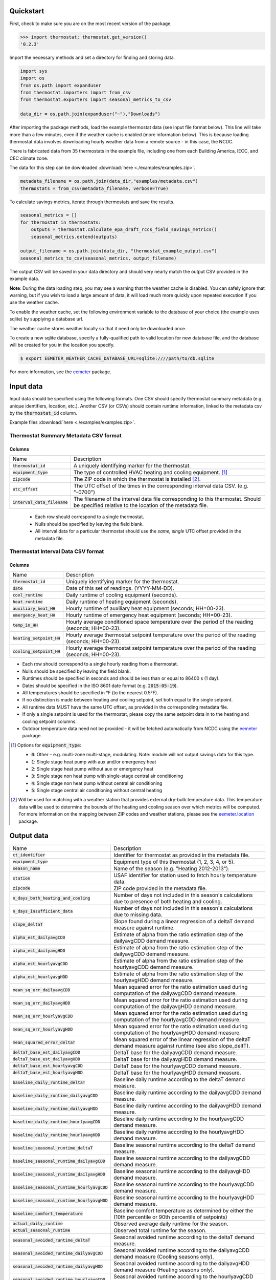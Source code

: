 Quickstart
==========

First, check to make sure you are on the most recent version of the package.

.. code-block:: python

    >>> import thermostat; thermostat.get_version()
    '0.2.3'

Import the necessary methods and set a directory for finding and storing data.

.. code-block:: python

    import sys
    import os
    from os.path import expanduser
    from thermostat.importers import from_csv
    from thermostat.exporters import seasonal_metrics_to_csv

    data_dir = os.path.join(expanduser("~"),"Downloads")

After importing the package methods, load the example thermostat data
(see input file format below).
This line will take more than a few minutes, even if the weather cache
is enabled (more information below). This is because loading thermostat data
involves downloading hourly weather data from a remote source - in this case,
the NCDC.

There is fabricated data from 35 thermostats in the example file, including one
from each Building America, IECC, and CEC climate zone.

The data for this step can be downloaded :download:`here <./examples/examples.zip>`.

.. code-block:: python

    metadata_filename = os.path.join(data_dir,"examples/metadata.csv")
    thermostats = from_csv(metadata_filename, verbose=True)

To calculate savings metrics, iterate through thermostats and save the results.

.. code-block:: python

    seasonal_metrics = []
    for thermostat in thermostats:
        outputs = thermostat.calculate_epa_draft_rccs_field_savings_metrics()
        seasonal_metrics.extend(outputs)

    output_filename = os.path.join(data_dir, "thermostat_example_output.csv")
    seasonal_metrics_to_csv(seasonal_metrics, output_filename)

The output CSV will be saved in your data directory and should very nearly
match the output CSV provided in the example data.

**Note**: During the data loading step, you may see a warning that the weather
cache is disabled. You can safely ignore that warning, but if you wish to load
a large amount of data, it will load much more quickly upon repeated execution
if you use the weather cache.

To enable the weather cache, set the following environment variable to the
database of your choice (the example uses sqlite) by supplying a database url.

The weather cache stores weather locally so that it need only be downloaded
once.

To create a new sqlite database, specify a fully-qualified path to valid
location for new database file, and the database will be created for you in the
location you specify.

.. code-block:: bash

    $ export EEMETER_WEATHER_CACHE_DATABASE_URL=sqlite:////path/to/db.sqlite

For more information, see the `eemeter <http://eemeter.readthedocs.org/en/latest/tutorial.html#caching-weather-data>`_
package.

Input data
==========

Input data should be specified using the following formats. One CSV should
specify thermostat summary metadata (e.g. unique identifiers, location, etc.).
Another CSV (or CSVs) should contain runtime information, linked to the
metadata csv by the :code:`thermostat_id` column.

Example files :download:`here <./examples/examples.zip>`.

Thermostat Summary Metadata CSV format
--------------------------------------

Columns
~~~~~~~

============================== ===========
Name                           Description
------------------------------ -----------
:code:`thermostat_id`          A uniquely identifying marker for the thermostat.
:code:`equipment_type`         The type of controlled HVAC heating and cooling equipment. [#]_
:code:`zipcode`                The ZIP code in which the thermostat is installed [#]_.
:code:`utc_offset`             The UTC offset of the times in the corresponding interval data CSV. (e.g. "-0700")
:code:`interval_data_filename` The filename of the interval data file corresponding to this thermostat. Should be specified relative to the location of the metadata file.
============================== ===========

 - Each row should correspond to a single thermostat.
 - Nulls should be specified by leaving the field blank.
 - All interval data for a particular thermostat should use
   the *same, single* UTC offset provided in the metadata file.

Thermostat Interval Data CSV format
--------------------------------------

Columns
~~~~~~~

============================ ===========
Name                         Description
---------------------------- -----------
:code:`thermostat_id`        Uniquely identifying marker for the thermostat.
:code:`date`                 Date of this set of readings. (YYYY-MM-DD).
:code:`cool_runtime`         Daily runtime of cooling equipment (seconds).
:code:`heat_runtime`         Daily runtime of heating equipment (seconds).
:code:`auxiliary_heat_HH`    Hourly runtime of auxiliary heat equipment (seconds; HH=00-23).
:code:`emergency_heat_HH`    Hourly runtime of emergency heat equipment (seconds; HH=00-23).
:code:`temp_in_HH`           Hourly average conditioned space temperature over the period of the reading (seconds; HH=00-23).
:code:`heating_setpoint_HH`  Hourly average thermostat setpoint temperature over the period of the reading (seconds; HH=00-23).
:code:`cooling_setpoint_HH`  Hourly average thermostat setpoint temperature over the period of the reading (seconds; HH=00-23).
============================ ===========

- Each row should correspond to a single hourly reading from a thermostat.
- Nulls should be specified by leaving the field blank.
- Runtimes should be specified in seconds and should be less than or equal to
  86400 s (1 day).
- Dates should be specified in the ISO 8601 date format (e.g. :code:`2015-05-19`).
- All temperatures should be specified in °F (to the nearest 0.5°F).
- If no distinction is made between heating and cooling setpoint, set both
  equal to the single setpoint.
- All runtime data MUST have the same UTC offset, as provided in the
  corresponding metadata file.
- If only a single setpoint is used for the thermostat, please copy the same
  setpoint data in to the heating and cooling setpoint columns.
- Outdoor temperature data need not be provided - it will be fetched
  automatically from NCDC using the `eemeter <http://eemeter.readthedocs.org/en/latest/>`_ package.

.. [#] Options for :code:`equipment_type`:

   - :code:`0`: Other – e.g. multi-zone multi-stage, modulating. Note: module will
     not output savings data for this type.
   - :code:`1`: Single stage heat pump with aux and/or emergency heat
   - :code:`2`: Single stage heat pump without aux or emergency heat
   - :code:`3`: Single stage non heat pump with single-stage central air conditioning
   - :code:`4`: Single stage non heat pump without central air conditioning
   - :code:`5`: Single stage central air conditioning without central heating

.. [#] Will be used for matching with a weather station that provides external
   dry-bulb temperature data. This temperature data will be used to determine
   the bounds of the heating and cooling season over which metrics will be
   computed. For more information on the mapping between ZIP codes and
   weather stations, please see the `eemeter.location <http://eemeter.readthedocs.org/en/latest/eemeter.html#module-eemeter.location>`_ package.

Output data
===========

======================================================= =========================================
Name                                                    Description
------------------------------------------------------- -----------------------------------------
:code:`ct_identifier`                                   Identifier for thermostat as provided in the metadata file.
:code:`equipment_type`                                  Equipment type of this thermostat (1, 2, 3, 4, or 5).
:code:`season_name`                                     Name of the season (e.g. "Heating 2012-2013").
:code:`station`                                         USAF identifier for station used to fetch hourly temperature data.
:code:`zipcode`                                         ZIP code provided in the metadata file.
:code:`n_days_both_heating_and_cooling`                 Number of days not included in this season's calculations due to presence of both heating and cooling.
:code:`n_days_insufficient_data`                        Number of days not included in this season's calculations due to missing data.
:code:`slope_deltaT`                                    Slope found during a linear regression of a deltaT demand measure against runtime.
:code:`alpha_est_dailyavgCDD`                           Estimate of alpha from the ratio estimation step of the dailyavgCDD demand measure.
:code:`alpha_est_dailyavgHDD`                           Estimate of alpha from the ratio estimation step of the dailyavgCDD demand measure.
:code:`alpha_est_hourlyavgCDD`                          Estimate of alpha from the ratio estimation step of the hourlyavgCDD demand measure.
:code:`alpha_est_hourlyavgHDD`                          Estimate of alpha from the ratio estimation step of the hourlyavgHDD demand measure.
:code:`mean_sq_err_dailyavgCDD`                         Mean squared error for the ratio estimation used during computation of the dailyavgCDD demand measure.
:code:`mean_sq_err_dailyavgHDD`                         Mean squared error for the ratio estimation used during computation of the dailyavgHDD demand measure.
:code:`mean_sq_err_hourlyavgCDD`                        Mean squared error for the ratio estimation used during computation of the hourlyavgCDD demand measure.
:code:`mean_sq_err_hourlyavgHDD`                        Mean squared error for the ratio estimation used during computation of the hourlyavgHDD demand measure.
:code:`mean_squared_error_deltaT`                       Mean squared error of the linear regression of the deltaT demand measure against runtime (see also slope_deltT).
:code:`deltaT_base_est_dailyavgCDD`                     DeltaT base for the dailyavgCDD demand measure.
:code:`deltaT_base_est_dailyavgHDD`                     DeltaT base for the dailyavgHDD demand measure.
:code:`deltaT_base_est_hourlyavgCDD`                    DeltaT base for the hourlyavgCDD demand measure.
:code:`deltaT_base_est_hourlyavgHDD`                    DeltaT base for the hourlyavgHDD demand measure.
:code:`baseline_daily_runtime_deltaT`                   Baseline daily runtime according to the deltaT demand measure.
:code:`baseline_daily_runtime_dailyavgCDD`              Baseline daily runtime according to the dailyavgCDD demand measure.
:code:`baseline_daily_runtime_dailyavgHDD`              Baseline daily runtime according to the dailyavgHDD demand measure.
:code:`baseline_daily_runtime_hourlyavgCDD`             Baseline daily runtime according to the hourlyavgCDD demand measure.
:code:`baseline_daily_runtime_hourlyavgHDD`             Baseline daily runtime according to the hourlyavgHDD demand measure.
:code:`baseline_seasonal_runtime_deltaT`                Baseline seasonal runtime according to the deltaT demand measure.
:code:`baseline_seasonal_runtime_dailyavgCDD`           Baseline seasonal runtime according to the dailyavgCDD demand measure.
:code:`baseline_seasonal_runtime_dailyavgHDD`           Baseline seasonal runtime according to the dailyavgHDD demand measure.
:code:`baseline_seasonal_runtime_hourlyavgCDD`          Baseline seasonal runtime according to the hourlyavgCDD demand measure.
:code:`baseline_seasonal_runtime_hourlyavgHDD`          Baseline seasonal runtime according to the hourlyavgHDD demand measure.
:code:`baseline_comfort_temperature`                    Baseline comfort temperature as determined by either the (10th percentile or 90th percentile of setpoints)
:code:`actual_daily_runtime`                            Observed average daily runtime for the season.
:code:`actual_seasonal_runtime`                         Observed total runtime for the season.
:code:`seasonal_avoided_runtime_deltaT`                 Seasonal avoided runtime according to the deltaT demand measure.
:code:`seasonal_avoided_runtime_dailyavgCDD`            Seasonal avoided runtime according to the dailyavgCDD demand measure (Cooling seasons only).
:code:`seasonal_avoided_runtime_dailyavgHDD`            Seasonal avoided runtime according to the dailyavgHDD demand measure (Heating seasons only).
:code:`seasonal_avoided_runtime_hourlyavgCDD`           Seasonal avoided runtime according to the hourlyavgCDD demand measure (Cooling seasons only).
:code:`seasonal_avoided_runtime_hourlyavgHDD`           Seasonal avoided runtime according to the hourlyavgHDD demand measure (Heating seasons only).
:code:`seasonal_savings_deltaT`                         Seasonal savings according to the deltaT demand measure.
:code:`seasonal_savings_dailyavgCDD`                    Seasonal savings according to the dailyavgCDD demand measure (Cooling seasons only).
:code:`seasonal_savings_dailyavgHDD`                    Seasonal savings according to the dailyavgHDD demand measure (Heating seasons only).
:code:`seasonal_savings_hourlyavgCDD`                   Seasonal savings according to the hourlyavgCDD demand measure (Cooling seasons only).
:code:`seasonal_savings_hourlyavgHDD`                   Seasonal savings according to the hourlyavgHDD demand measure (Heating seasons only).
:code:`rhu_00F_to_05F`                                  Resistance heat utilization for hourly temperature bin :math:`0 \leq T < 5`
:code:`rhu_05F_to_10F`                                  Resistance heat utilization for hourly temperature bin :math:`5 \leq T < 10`
:code:`rhu_10F_to_15F`                                  Resistance heat utilization for hourly temperature bin :math:`10 \leq T < 15`
:code:`rhu_15F_to_20F`                                  Resistance heat utilization for hourly temperature bin :math:`15 \leq T < 20`
:code:`rhu_20F_to_25F`                                  Resistance heat utilization for hourly temperature bin :math:`20 \leq T < 25`
:code:`rhu_25F_to_30F`                                  Resistance heat utilization for hourly temperature bin :math:`25 \leq T < 30`
:code:`rhu_30F_to_35F`                                  Resistance heat utilization for hourly temperature bin :math:`30 \leq T < 35`
:code:`rhu_35F_to_40F`                                  Resistance heat utilization for hourly temperature bin :math:`35 \leq T < 40`
:code:`rhu_40F_to_45F`                                  Resistance heat utilization for hourly temperature bin :math:`40 \leq T < 45`
:code:`rhu_45F_to_50F`                                  Resistance heat utilization for hourly temperature bin :math:`45 \leq T < 50`
:code:`rhu_50F_to_55F`                                  Resistance heat utilization for hourly temperature bin :math:`50 \leq T < 55`
:code:`rhu_55F_to_60F`                                  Resistance heat utilization for hourly temperature bin :math:`55 \leq T < 60`
======================================================= =========================================
